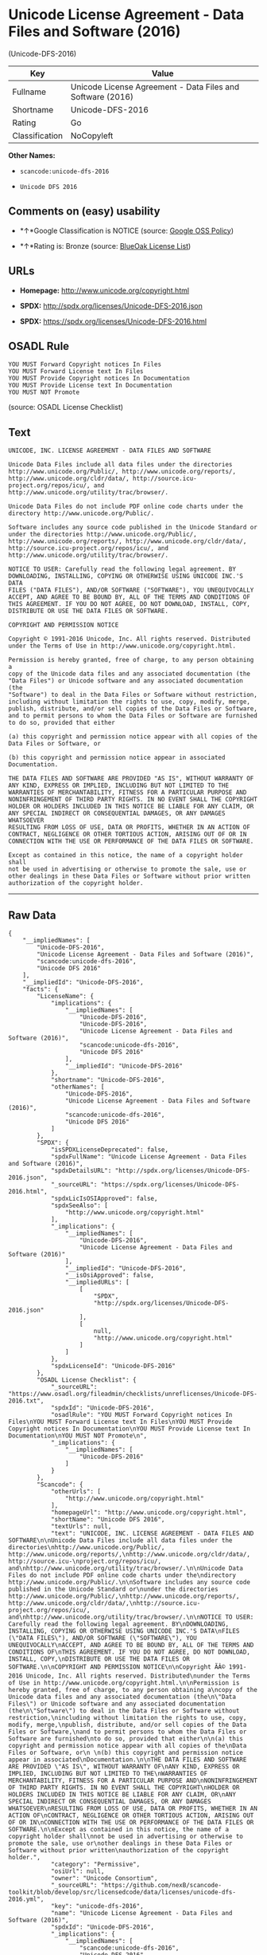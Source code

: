* Unicode License Agreement - Data Files and Software (2016)
(Unicode-DFS-2016)

| Key              | Value                                                        |
|------------------+--------------------------------------------------------------|
| Fullname         | Unicode License Agreement - Data Files and Software (2016)   |
| Shortname        | Unicode-DFS-2016                                             |
| Rating           | Go                                                           |
| Classification   | NoCopyleft                                                   |

*Other Names:*

- =scancode:unicode-dfs-2016=

- =Unicode DFS 2016=

** Comments on (easy) usability

- *↑*Google Classification is NOTICE (source:
  [[https://opensource.google.com/docs/thirdparty/licenses/][Google OSS
  Policy]])

- *↑*Rating is: Bronze (source:
  [[https://blueoakcouncil.org/list][BlueOak License List]])

** URLs

- *Homepage:* http://www.unicode.org/copyright.html

- *SPDX:* http://spdx.org/licenses/Unicode-DFS-2016.json

- *SPDX:* https://spdx.org/licenses/Unicode-DFS-2016.html

** OSADL Rule

#+BEGIN_EXAMPLE
  YOU MUST Forward Copyright notices In Files
  YOU MUST Forward License text In Files
  YOU MUST Provide Copyright notices In Documentation
  YOU MUST Provide License text In Documentation
  YOU MUST NOT Promote
#+END_EXAMPLE

(source: OSADL License Checklist)

** Text

#+BEGIN_EXAMPLE
  UNICODE, INC. LICENSE AGREEMENT - DATA FILES AND SOFTWARE

  Unicode Data Files include all data files under the directories
  http://www.unicode.org/Public/, http://www.unicode.org/reports/,
  http://www.unicode.org/cldr/data/, http://source.icu-
  project.org/repos/icu/, and
  http://www.unicode.org/utility/trac/browser/.

  Unicode Data Files do not include PDF online code charts under the
  directory http://www.unicode.org/Public/.

  Software includes any source code published in the Unicode Standard or
  under the directories http://www.unicode.org/Public/,
  http://www.unicode.org/reports/, http://www.unicode.org/cldr/data/,
  http://source.icu-project.org/repos/icu/, and
  http://www.unicode.org/utility/trac/browser/.

  NOTICE TO USER: Carefully read the following legal agreement. BY
  DOWNLOADING, INSTALLING, COPYING OR OTHERWISE USING UNICODE INC.'S DATA
  FILES ("DATA FILES"), AND/OR SOFTWARE ("SOFTWARE"), YOU UNEQUIVOCALLY
  ACCEPT, AND AGREE TO BE BOUND BY, ALL OF THE TERMS AND CONDITIONS OF
  THIS AGREEMENT. IF YOU DO NOT AGREE, DO NOT DOWNLOAD, INSTALL, COPY,
  DISTRIBUTE OR USE THE DATA FILES OR SOFTWARE.

  COPYRIGHT AND PERMISSION NOTICE

  Copyright © 1991-2016 Unicode, Inc. All rights reserved. Distributed
  under the Terms of Use in http://www.unicode.org/copyright.html.

  Permission is hereby granted, free of charge, to any person obtaining a
  copy of the Unicode data files and any associated documentation (the
  "Data Files") or Unicode software and any associated documentation (the
  "Software") to deal in the Data Files or Software without restriction,
  including without limitation the rights to use, copy, modify, merge,
  publish, distribute, and/or sell copies of the Data Files or Software,
  and to permit persons to whom the Data Files or Software are furnished
  to do so, provided that either

  (a) this copyright and permission notice appear with all copies of the
  Data Files or Software, or
   
  (b) this copyright and permission notice appear in associated
  Documentation.

  THE DATA FILES AND SOFTWARE ARE PROVIDED "AS IS", WITHOUT WARRANTY OF
  ANY KIND, EXPRESS OR IMPLIED, INCLUDING BUT NOT LIMITED TO THE
  WARRANTIES OF MERCHANTABILITY, FITNESS FOR A PARTICULAR PURPOSE AND
  NONINFRINGEMENT OF THIRD PARTY RIGHTS. IN NO EVENT SHALL THE COPYRIGHT
  HOLDER OR HOLDERS INCLUDED IN THIS NOTICE BE LIABLE FOR ANY CLAIM, OR
  ANY SPECIAL INDIRECT OR CONSEQUENTIAL DAMAGES, OR ANY DAMAGES WHATSOEVER
  RESULTING FROM LOSS OF USE, DATA OR PROFITS, WHETHER IN AN ACTION OF
  CONTRACT, NEGLIGENCE OR OTHER TORTIOUS ACTION, ARISING OUT OF OR IN
  CONNECTION WITH THE USE OR PERFORMANCE OF THE DATA FILES OR SOFTWARE.

  Except as contained in this notice, the name of a copyright holder shall
  not be used in advertising or otherwise to promote the sale, use or
  other dealings in these Data Files or Software without prior written
  authorization of the copyright holder.
#+END_EXAMPLE

--------------

** Raw Data

#+BEGIN_EXAMPLE
  {
      "__impliedNames": [
          "Unicode-DFS-2016",
          "Unicode License Agreement - Data Files and Software (2016)",
          "scancode:unicode-dfs-2016",
          "Unicode DFS 2016"
      ],
      "__impliedId": "Unicode-DFS-2016",
      "facts": {
          "LicenseName": {
              "implications": {
                  "__impliedNames": [
                      "Unicode-DFS-2016",
                      "Unicode-DFS-2016",
                      "Unicode License Agreement - Data Files and Software (2016)",
                      "scancode:unicode-dfs-2016",
                      "Unicode DFS 2016"
                  ],
                  "__impliedId": "Unicode-DFS-2016"
              },
              "shortname": "Unicode-DFS-2016",
              "otherNames": [
                  "Unicode-DFS-2016",
                  "Unicode License Agreement - Data Files and Software (2016)",
                  "scancode:unicode-dfs-2016",
                  "Unicode DFS 2016"
              ]
          },
          "SPDX": {
              "isSPDXLicenseDeprecated": false,
              "spdxFullName": "Unicode License Agreement - Data Files and Software (2016)",
              "spdxDetailsURL": "http://spdx.org/licenses/Unicode-DFS-2016.json",
              "_sourceURL": "https://spdx.org/licenses/Unicode-DFS-2016.html",
              "spdxLicIsOSIApproved": false,
              "spdxSeeAlso": [
                  "http://www.unicode.org/copyright.html"
              ],
              "_implications": {
                  "__impliedNames": [
                      "Unicode-DFS-2016",
                      "Unicode License Agreement - Data Files and Software (2016)"
                  ],
                  "__impliedId": "Unicode-DFS-2016",
                  "__isOsiApproved": false,
                  "__impliedURLs": [
                      [
                          "SPDX",
                          "http://spdx.org/licenses/Unicode-DFS-2016.json"
                      ],
                      [
                          null,
                          "http://www.unicode.org/copyright.html"
                      ]
                  ]
              },
              "spdxLicenseId": "Unicode-DFS-2016"
          },
          "OSADL License Checklist": {
              "_sourceURL": "https://www.osadl.org/fileadmin/checklists/unreflicenses/Unicode-DFS-2016.txt",
              "spdxId": "Unicode-DFS-2016",
              "osadlRule": "YOU MUST Forward Copyright notices In Files\nYOU MUST Forward License text In Files\nYOU MUST Provide Copyright notices In Documentation\nYOU MUST Provide License text In Documentation\nYOU MUST NOT Promote\n",
              "_implications": {
                  "__impliedNames": [
                      "Unicode-DFS-2016"
                  ]
              }
          },
          "Scancode": {
              "otherUrls": [
                  "http://www.unicode.org/copyright.html"
              ],
              "homepageUrl": "http://www.unicode.org/copyright.html",
              "shortName": "Unicode DFS 2016",
              "textUrls": null,
              "text": "UNICODE, INC. LICENSE AGREEMENT - DATA FILES AND SOFTWARE\n\nUnicode Data Files include all data files under the directories\nhttp://www.unicode.org/Public/, http://www.unicode.org/reports/,\nhttp://www.unicode.org/cldr/data/, http://source.icu-\nproject.org/repos/icu/, and\nhttp://www.unicode.org/utility/trac/browser/.\n\nUnicode Data Files do not include PDF online code charts under the\ndirectory http://www.unicode.org/Public/.\n\nSoftware includes any source code published in the Unicode Standard or\nunder the directories http://www.unicode.org/Public/,\nhttp://www.unicode.org/reports/, http://www.unicode.org/cldr/data/,\nhttp://source.icu-project.org/repos/icu/, and\nhttp://www.unicode.org/utility/trac/browser/.\n\nNOTICE TO USER: Carefully read the following legal agreement. BY\nDOWNLOADING, INSTALLING, COPYING OR OTHERWISE USING UNICODE INC.'S DATA\nFILES (\"DATA FILES\"), AND/OR SOFTWARE (\"SOFTWARE\"), YOU UNEQUIVOCALLY\nACCEPT, AND AGREE TO BE BOUND BY, ALL OF THE TERMS AND CONDITIONS OF\nTHIS AGREEMENT. IF YOU DO NOT AGREE, DO NOT DOWNLOAD, INSTALL, COPY,\nDISTRIBUTE OR USE THE DATA FILES OR SOFTWARE.\n\nCOPYRIGHT AND PERMISSION NOTICE\n\nCopyright ÃÂ© 1991-2016 Unicode, Inc. All rights reserved. Distributed\nunder the Terms of Use in http://www.unicode.org/copyright.html.\n\nPermission is hereby granted, free of charge, to any person obtaining a\ncopy of the Unicode data files and any associated documentation (the\n\"Data Files\") or Unicode software and any associated documentation (the\n\"Software\") to deal in the Data Files or Software without restriction,\nincluding without limitation the rights to use, copy, modify, merge,\npublish, distribute, and/or sell copies of the Data Files or Software,\nand to permit persons to whom the Data Files or Software are furnished\nto do so, provided that either\n\n(a) this copyright and permission notice appear with all copies of the\nData Files or Software, or\n \n(b) this copyright and permission notice appear in associated\nDocumentation.\n\nTHE DATA FILES AND SOFTWARE ARE PROVIDED \"AS IS\", WITHOUT WARRANTY OF\nANY KIND, EXPRESS OR IMPLIED, INCLUDING BUT NOT LIMITED TO THE\nWARRANTIES OF MERCHANTABILITY, FITNESS FOR A PARTICULAR PURPOSE AND\nNONINFRINGEMENT OF THIRD PARTY RIGHTS. IN NO EVENT SHALL THE COPYRIGHT\nHOLDER OR HOLDERS INCLUDED IN THIS NOTICE BE LIABLE FOR ANY CLAIM, OR\nANY SPECIAL INDIRECT OR CONSEQUENTIAL DAMAGES, OR ANY DAMAGES WHATSOEVER\nRESULTING FROM LOSS OF USE, DATA OR PROFITS, WHETHER IN AN ACTION OF\nCONTRACT, NEGLIGENCE OR OTHER TORTIOUS ACTION, ARISING OUT OF OR IN\nCONNECTION WITH THE USE OR PERFORMANCE OF THE DATA FILES OR SOFTWARE.\n\nExcept as contained in this notice, the name of a copyright holder shall\nnot be used in advertising or otherwise to promote the sale, use or\nother dealings in these Data Files or Software without prior written\nauthorization of the copyright holder.",
              "category": "Permissive",
              "osiUrl": null,
              "owner": "Unicode Consortium",
              "_sourceURL": "https://github.com/nexB/scancode-toolkit/blob/develop/src/licensedcode/data/licenses/unicode-dfs-2016.yml",
              "key": "unicode-dfs-2016",
              "name": "Unicode License Agreement - Data Files and Software (2016)",
              "spdxId": "Unicode-DFS-2016",
              "_implications": {
                  "__impliedNames": [
                      "scancode:unicode-dfs-2016",
                      "Unicode DFS 2016",
                      "Unicode-DFS-2016"
                  ],
                  "__impliedId": "Unicode-DFS-2016",
                  "__impliedCopyleft": [
                      [
                          "Scancode",
                          "NoCopyleft"
                      ]
                  ],
                  "__calculatedCopyleft": "NoCopyleft",
                  "__impliedText": "UNICODE, INC. LICENSE AGREEMENT - DATA FILES AND SOFTWARE\n\nUnicode Data Files include all data files under the directories\nhttp://www.unicode.org/Public/, http://www.unicode.org/reports/,\nhttp://www.unicode.org/cldr/data/, http://source.icu-\nproject.org/repos/icu/, and\nhttp://www.unicode.org/utility/trac/browser/.\n\nUnicode Data Files do not include PDF online code charts under the\ndirectory http://www.unicode.org/Public/.\n\nSoftware includes any source code published in the Unicode Standard or\nunder the directories http://www.unicode.org/Public/,\nhttp://www.unicode.org/reports/, http://www.unicode.org/cldr/data/,\nhttp://source.icu-project.org/repos/icu/, and\nhttp://www.unicode.org/utility/trac/browser/.\n\nNOTICE TO USER: Carefully read the following legal agreement. BY\nDOWNLOADING, INSTALLING, COPYING OR OTHERWISE USING UNICODE INC.'S DATA\nFILES (\"DATA FILES\"), AND/OR SOFTWARE (\"SOFTWARE\"), YOU UNEQUIVOCALLY\nACCEPT, AND AGREE TO BE BOUND BY, ALL OF THE TERMS AND CONDITIONS OF\nTHIS AGREEMENT. IF YOU DO NOT AGREE, DO NOT DOWNLOAD, INSTALL, COPY,\nDISTRIBUTE OR USE THE DATA FILES OR SOFTWARE.\n\nCOPYRIGHT AND PERMISSION NOTICE\n\nCopyright Â© 1991-2016 Unicode, Inc. All rights reserved. Distributed\nunder the Terms of Use in http://www.unicode.org/copyright.html.\n\nPermission is hereby granted, free of charge, to any person obtaining a\ncopy of the Unicode data files and any associated documentation (the\n\"Data Files\") or Unicode software and any associated documentation (the\n\"Software\") to deal in the Data Files or Software without restriction,\nincluding without limitation the rights to use, copy, modify, merge,\npublish, distribute, and/or sell copies of the Data Files or Software,\nand to permit persons to whom the Data Files or Software are furnished\nto do so, provided that either\n\n(a) this copyright and permission notice appear with all copies of the\nData Files or Software, or\n \n(b) this copyright and permission notice appear in associated\nDocumentation.\n\nTHE DATA FILES AND SOFTWARE ARE PROVIDED \"AS IS\", WITHOUT WARRANTY OF\nANY KIND, EXPRESS OR IMPLIED, INCLUDING BUT NOT LIMITED TO THE\nWARRANTIES OF MERCHANTABILITY, FITNESS FOR A PARTICULAR PURPOSE AND\nNONINFRINGEMENT OF THIRD PARTY RIGHTS. IN NO EVENT SHALL THE COPYRIGHT\nHOLDER OR HOLDERS INCLUDED IN THIS NOTICE BE LIABLE FOR ANY CLAIM, OR\nANY SPECIAL INDIRECT OR CONSEQUENTIAL DAMAGES, OR ANY DAMAGES WHATSOEVER\nRESULTING FROM LOSS OF USE, DATA OR PROFITS, WHETHER IN AN ACTION OF\nCONTRACT, NEGLIGENCE OR OTHER TORTIOUS ACTION, ARISING OUT OF OR IN\nCONNECTION WITH THE USE OR PERFORMANCE OF THE DATA FILES OR SOFTWARE.\n\nExcept as contained in this notice, the name of a copyright holder shall\nnot be used in advertising or otherwise to promote the sale, use or\nother dealings in these Data Files or Software without prior written\nauthorization of the copyright holder.",
                  "__impliedURLs": [
                      [
                          "Homepage",
                          "http://www.unicode.org/copyright.html"
                      ],
                      [
                          null,
                          "http://www.unicode.org/copyright.html"
                      ]
                  ]
              }
          },
          "BlueOak License List": {
              "BlueOakRating": "Bronze",
              "url": "https://spdx.org/licenses/Unicode-DFS-2016.html",
              "isPermissive": true,
              "_sourceURL": "https://blueoakcouncil.org/list",
              "name": "Unicode License Agreement - Data Files and Software (2016)",
              "id": "Unicode-DFS-2016",
              "_implications": {
                  "__impliedNames": [
                      "Unicode-DFS-2016"
                  ],
                  "__impliedJudgement": [
                      [
                          "BlueOak License List",
                          {
                              "tag": "PositiveJudgement",
                              "contents": "Rating is: Bronze"
                          }
                      ]
                  ],
                  "__impliedCopyleft": [
                      [
                          "BlueOak License List",
                          "NoCopyleft"
                      ]
                  ],
                  "__calculatedCopyleft": "NoCopyleft",
                  "__impliedURLs": [
                      [
                          "SPDX",
                          "https://spdx.org/licenses/Unicode-DFS-2016.html"
                      ]
                  ]
              }
          },
          "Google OSS Policy": {
              "rating": "NOTICE",
              "_sourceURL": "https://opensource.google.com/docs/thirdparty/licenses/",
              "id": "Unicode-DFS-2016",
              "_implications": {
                  "__impliedNames": [
                      "Unicode-DFS-2016"
                  ],
                  "__impliedJudgement": [
                      [
                          "Google OSS Policy",
                          {
                              "tag": "PositiveJudgement",
                              "contents": "Google Classification is NOTICE"
                          }
                      ]
                  ],
                  "__impliedCopyleft": [
                      [
                          "Google OSS Policy",
                          "NoCopyleft"
                      ]
                  ],
                  "__calculatedCopyleft": "NoCopyleft"
              }
          }
      },
      "__impliedJudgement": [
          [
              "BlueOak License List",
              {
                  "tag": "PositiveJudgement",
                  "contents": "Rating is: Bronze"
              }
          ],
          [
              "Google OSS Policy",
              {
                  "tag": "PositiveJudgement",
                  "contents": "Google Classification is NOTICE"
              }
          ]
      ],
      "__impliedCopyleft": [
          [
              "BlueOak License List",
              "NoCopyleft"
          ],
          [
              "Google OSS Policy",
              "NoCopyleft"
          ],
          [
              "Scancode",
              "NoCopyleft"
          ]
      ],
      "__calculatedCopyleft": "NoCopyleft",
      "__isOsiApproved": false,
      "__impliedText": "UNICODE, INC. LICENSE AGREEMENT - DATA FILES AND SOFTWARE\n\nUnicode Data Files include all data files under the directories\nhttp://www.unicode.org/Public/, http://www.unicode.org/reports/,\nhttp://www.unicode.org/cldr/data/, http://source.icu-\nproject.org/repos/icu/, and\nhttp://www.unicode.org/utility/trac/browser/.\n\nUnicode Data Files do not include PDF online code charts under the\ndirectory http://www.unicode.org/Public/.\n\nSoftware includes any source code published in the Unicode Standard or\nunder the directories http://www.unicode.org/Public/,\nhttp://www.unicode.org/reports/, http://www.unicode.org/cldr/data/,\nhttp://source.icu-project.org/repos/icu/, and\nhttp://www.unicode.org/utility/trac/browser/.\n\nNOTICE TO USER: Carefully read the following legal agreement. BY\nDOWNLOADING, INSTALLING, COPYING OR OTHERWISE USING UNICODE INC.'S DATA\nFILES (\"DATA FILES\"), AND/OR SOFTWARE (\"SOFTWARE\"), YOU UNEQUIVOCALLY\nACCEPT, AND AGREE TO BE BOUND BY, ALL OF THE TERMS AND CONDITIONS OF\nTHIS AGREEMENT. IF YOU DO NOT AGREE, DO NOT DOWNLOAD, INSTALL, COPY,\nDISTRIBUTE OR USE THE DATA FILES OR SOFTWARE.\n\nCOPYRIGHT AND PERMISSION NOTICE\n\nCopyright Â© 1991-2016 Unicode, Inc. All rights reserved. Distributed\nunder the Terms of Use in http://www.unicode.org/copyright.html.\n\nPermission is hereby granted, free of charge, to any person obtaining a\ncopy of the Unicode data files and any associated documentation (the\n\"Data Files\") or Unicode software and any associated documentation (the\n\"Software\") to deal in the Data Files or Software without restriction,\nincluding without limitation the rights to use, copy, modify, merge,\npublish, distribute, and/or sell copies of the Data Files or Software,\nand to permit persons to whom the Data Files or Software are furnished\nto do so, provided that either\n\n(a) this copyright and permission notice appear with all copies of the\nData Files or Software, or\n \n(b) this copyright and permission notice appear in associated\nDocumentation.\n\nTHE DATA FILES AND SOFTWARE ARE PROVIDED \"AS IS\", WITHOUT WARRANTY OF\nANY KIND, EXPRESS OR IMPLIED, INCLUDING BUT NOT LIMITED TO THE\nWARRANTIES OF MERCHANTABILITY, FITNESS FOR A PARTICULAR PURPOSE AND\nNONINFRINGEMENT OF THIRD PARTY RIGHTS. IN NO EVENT SHALL THE COPYRIGHT\nHOLDER OR HOLDERS INCLUDED IN THIS NOTICE BE LIABLE FOR ANY CLAIM, OR\nANY SPECIAL INDIRECT OR CONSEQUENTIAL DAMAGES, OR ANY DAMAGES WHATSOEVER\nRESULTING FROM LOSS OF USE, DATA OR PROFITS, WHETHER IN AN ACTION OF\nCONTRACT, NEGLIGENCE OR OTHER TORTIOUS ACTION, ARISING OUT OF OR IN\nCONNECTION WITH THE USE OR PERFORMANCE OF THE DATA FILES OR SOFTWARE.\n\nExcept as contained in this notice, the name of a copyright holder shall\nnot be used in advertising or otherwise to promote the sale, use or\nother dealings in these Data Files or Software without prior written\nauthorization of the copyright holder.",
      "__impliedURLs": [
          [
              "SPDX",
              "http://spdx.org/licenses/Unicode-DFS-2016.json"
          ],
          [
              null,
              "http://www.unicode.org/copyright.html"
          ],
          [
              "SPDX",
              "https://spdx.org/licenses/Unicode-DFS-2016.html"
          ],
          [
              "Homepage",
              "http://www.unicode.org/copyright.html"
          ]
      ]
  }
#+END_EXAMPLE